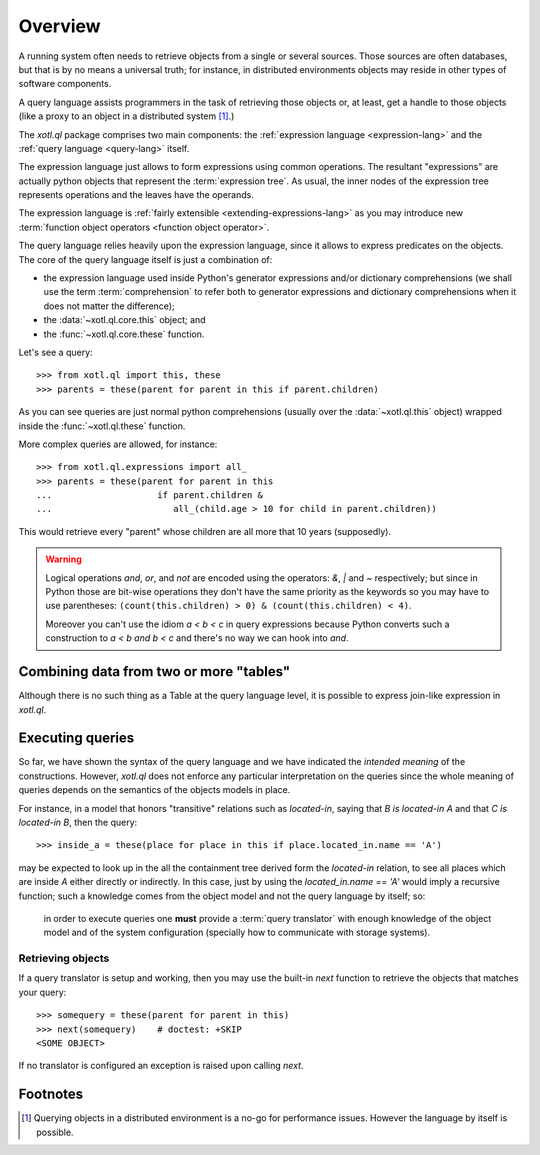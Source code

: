 .. _overview:

========
Overview
========

A running system often needs to retrieve objects from a single or several
sources. Those sources are often databases, but that is by no means a universal
truth; for instance, in distributed environments objects may reside in other
types of software components.

A query language assists programmers in the task of retrieving those objects or,
at least, get a handle to those objects (like a proxy to an object in a
distributed system [#querying]_.)

The `xotl.ql` package comprises two main components: the :ref:`expression
language <expression-lang>` and the :ref:`query language <query-lang>` itself.

The expression language just allows to form expressions using common operations.
The resultant "expressions" are actually python objects that represent the
:term:`expression tree`. As usual, the inner nodes of the expression tree
represents operations and the leaves have the operands.

The expression language is :ref:`fairly extensible <extending-expressions-lang>`
as you may introduce new :term:`function object operators <function object
operator>`.

The query language relies heavily upon the expression language, since it allows
to express predicates on the objects. The core of the query language itself is
just a combination of:

- the expression language used inside Python's generator expressions and/or
  dictionary comprehensions (we shall use the term :term:`comprehension` to
  refer both to generator expressions and dictionary comprehensions when it does
  not matter the difference);

- the :data:`~xotl.ql.core.this` object; and

- the :func:`~xotl.ql.core.these` function.

Let's see a query::

  >>> from xotl.ql import this, these
  >>> parents = these(parent for parent in this if parent.children)

As you can see queries are just normal python comprehensions (usually over the
:data:`~xotl.ql.this` object) wrapped inside the :func:`~xotl.ql.these`
function.

More complex queries are allowed, for instance::

  >>> from xotl.ql.expressions import all_
  >>> parents = these(parent for parent in this
  ...                    if parent.children &
  ...                       all_(child.age > 10 for child in parent.children))

This would retrieve every "parent" whose children are all more that 10 years
(supposedly).

.. warning::

   Logical operations `and`, `or`, and `not` are encoded using the operators:
   `&`, `|` and `~` respectively; but since in Python those are bit-wise
   operations they don't have the same priority as the keywords so you may have
   to use parentheses: ``(count(this.children) > 0) & (count(this.children) <
   4)``.

   Moreover you can't use the idiom `a < b < c` in query expressions because
   Python converts such a construction to `a < b and b < c` and there's no way
   we can hook into `and`.


Combining data from two or more "tables"
========================================

Although there is no such thing as a Table at the query language level, it is
possible to express join-like expression in `xotl.ql`.


Executing queries
=================

So far, we have shown the syntax of the query language and we have indicated the
*intended meaning* of the constructions. However, `xotl.ql` does not enforce any
particular interpretation on the queries since the whole meaning of queries
depends on the semantics of the objects models in place.

For instance, in a model that honors "transitive" relations such as
`located-in`, saying that `B is located-in A` and that `C is located-in B`, then
the query::

  >>> inside_a = these(place for place in this if place.located_in.name == 'A')

may be expected to look up in the all the containment tree derived form the
`located-in` relation, to see all places which are inside `A` either directly or
indirectly. In this case, just by using the `located_in.name == 'A'` would imply
a recursive function; such a knowledge comes from the object model and not the
query language by itself; so:

   in order to execute queries one **must** provide a :term:`query translator`
   with enough knowledge of the object model and of the system configuration
   (specially how to communicate with storage systems).


Retrieving objects
------------------

If a query translator is setup and working, then you may use the built-in `next`
function to retrieve the objects that matches your query::

  >>> somequery = these(parent for parent in this)
  >>> next(somequery)    # doctest: +SKIP
  <SOME OBJECT>

If no translator is configured an exception is raised upon calling `next`.


Footnotes
=========

.. [#querying] Querying objects in a distributed environment is a no-go for
	       performance issues. However the language by itself is possible.
